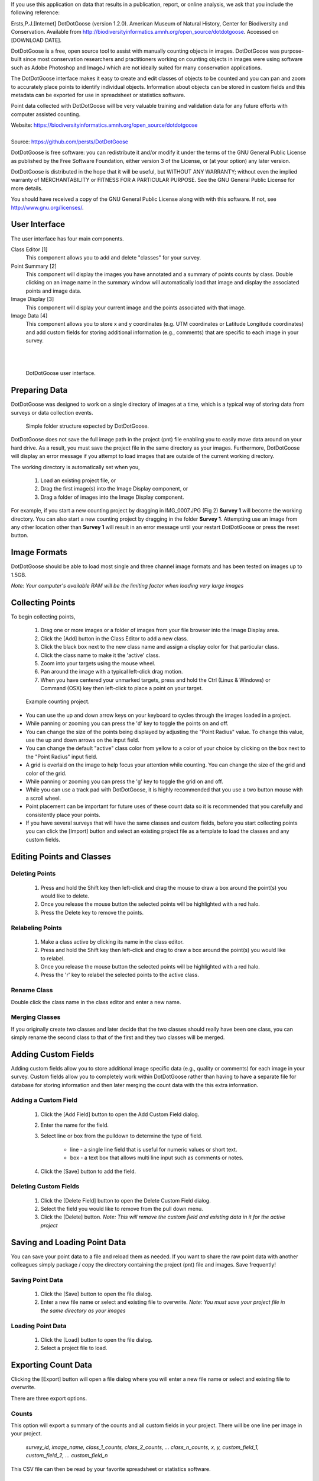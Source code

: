 If you use this application on data that results in a publication, report, or online analysis, we ask that you include the following reference:

Ersts,P.J.[Internet] DotDotGoose (version 1.2.0). American Museum of Natural History, Center for Biodiversity and Conservation. Available from http://biodiversityinformatics.amnh.org/open_source/dotdotgoose. Accessed on [DOWNLOAD DATE].

.. raw:: latex

    \newpage

.. image:: amnh-cbc-template.png

DotDotGoose is a free, open source tool to assist with manually counting objects in images. DotDotGoose was purpose-built since 
most conservation researchers and practitioners working on counting objects in images were using software such as Adobe Photoshop and ImageJ 
which are not ideally suited for many conservation applications. 

The DotDotGoose interface makes it easy to create and edit classes of objects 
to be counted and you can pan and zoom to accurately place points to identify individual objects. Information about objects can be stored in 
custom fields and this metadata can be exported for use in spreadsheet or statistics software.

Point data collected with DotDotGoose will be very valuable training and validation data for any future efforts with computer assisted counting.

| Website: https://biodiversityinformatics.amnh.org/open_source/dotdotgoose
|
| Source: https://github.com/persts/DotDotGoose

.. raw:: latex

    \section*{License}

DotDotGoose is free software: you can redistribute it and/or modify
it under the terms of the GNU General Public License as published by
the Free Software Foundation, either version 3 of the License, or
(at your option) any later version.

DotDotGoose is distributed in the hope that it will be useful,
but WITHOUT ANY WARRANTY; without even the implied warranty of
MERCHANTABILITY or FITNESS FOR A PARTICULAR PURPOSE.  See the
GNU General Public License for more details.

You should have received a copy of the GNU General Public License
along with with this software.  If not, see http://www.gnu.org/licenses/.

.. raw:: latex

    \newpage

User Interface
==============
The user interface has four main components.

Class Editor [1]
    This component allows you to add and delete "classes" for your survey.

Point Summary [2]
    This component will display the images you have annotated and a summary of points counts by class. Double clicking on an image name in the summary window will automatically load that image and display the associated points and image data.

Image Display [3]
    This component will display your current image and the points associated with that image.

Image Data [4]
    This component allows you to store x and y coordinates (e.g. UTM coordinates or Latitude Longitude coordinates) and add custom fields for storing additional information (e.g., comments) that are specific to each image in your survey.

|
|

.. figure:: interface.png

    DotDotGoose user interface.

.. raw:: latex

    \newpage

Preparing Data
==============
DotDotGoose was designed to work on a single directory of images at a time, which is a typical way of storing data from surveys or data collection events.

.. figure:: folder_structure.png

    Simple folder structure expected by DotDotGoose.


DotDotGoose does not save the full image path in the project (pnt) file enabling you to easily move data around on your hard drive. 
As a result, you must save the project file in the same directory as your images.
Furthermore, DotDotGoose will display an error message if you attempt to load images that are outside of the current working directory.

The working directory is automatically set when you,

    1. Load an existing project file, or
    2. Drag the first image(s) into the Image Display component, or
    3. Drag a folder of images into the Image Display component.

For example, if you start a new counting project by dragging in IMG_0007.JPG (Fig 2) **Survey 1** will become the working directory. You can also 
start a new counting project by dragging in the folder **Survey 1**. Attempting use an image from any other location other than **Survey 1** 
will result in an error message until your restart DotDotGoose or press the reset button.

Image Formats
=============

DotDotGoose should be able to load most single and three channel image formats and has been tested on images up to 1.5GB. 

*Note: Your computer's available RAM will be the limiting factor when loading very large images*

Collecting Points
=================
To begin collecting points,

    1. Drag one or more images or a folder of images from your file browser into the Image Display area.
    2. Click the [Add] button in the Class Editor to add a new class.
    3. Click the black box next to the new class name and assign a display color for that particular class.
    4. Click the class name to make it the 'active' class.
    5. Zoom into your targets using the mouse wheel.
    6. Pan around the image with a typical left-click drag motion.
    7. When you have centered your unmarked targets, press and hold the Ctrl (Linux & Windows) or Command (OSX) key then left-click to place a point on your target.

.. figure:: example.png

    Example counting project.

.. raw:: latex

    \section*{Tips and Notes}

* You can use the up and down arrow keys on your keyboard to cycles through the images loaded in a project.
* While panning or zooming you can press the 'd' key to toggle the points on and off.
* You can change the size of the points being displayed by adjusting the "Point Radius" value. To change this value, use the up and down arrows on the input field.
* You can change the default "active" class color from yellow to a color of your choice by clicking on the box next to the "Point Radius" input field.
* A grid is overlaid on the image to help focus your attention while counting. You can change the size of the grid and color of the grid.
* While panning or zooming you can press the 'g' key to toggle the grid on and off.
* While you can use a track pad with DotDotGoose, it is highly recommended that you use a two button mouse with a scroll wheel.
* Point placement can be important for future uses of these count data so it is recommended that you carefully and consistently place your points.
* If you have several surveys that will have the same classes and custom fields, before you start collecting points you can click the [Import] button and select an existing project file as a template to load the classes and any custom fields.

Editing Points and Classes
==========================

Deleting Points
---------------
    1. Press and hold the Shift key then left-click and drag the mouse to draw a box around the point(s) you would like to delete.
    2. Once you release the mouse button the selected points will be highlighted with a red halo.
    3. Press the Delete key to remove the points.

Relabeling Points
-----------------
    1. Make a class active by clicking its name in the class editor.
    2. Press and hold the Shift key then left-click and drag to draw a box around the point(s) you would like to relabel.
    3. Once you release the mouse button the selected points will be highlighted with a red halo.
    4. Press the 'r' key to relabel the selected points to the active class.

Rename Class
------------
Double click the class name in the class editor and enter a new name.

Merging Classes
---------------
If you originally create two classes and later decide that the two classes should really have been one class, you can simply rename the second class to that of the first and they two classes will be merged.

.. raw:: latex

    \newpage

Adding Custom Fields
====================
Adding custom fields allow you to store additional image specific data (e.g., quality or comments) for each image in your survey. Custom fields allow you to completely work within DotDotGoose rather than having to have a separate file for database for storing information and then later merging the count data with the this extra information. 

Adding a Custom Field
---------------------
    1. Click the [Add Field] button to open the Add Custom Field dialog.
    2. Enter the name for the field.
    3. Select line or box from the pulldown to determine the type of field.

        * line - a single line field that is useful for numeric values or short text.
        * box - a text box that allows multi line input such as comments or notes.

    4. Click the [Save] button to add the field.

Deleting Custom Fields
----------------------
    1. Click the [Delete Field] button to open the Delete Custom Field dialog.
    2. Select the field you would like to remove from the pull down menu.
    3. Click the [Delete] button. *Note: This will remove the custom field and existing data in it for the active project*

Saving and Loading Point Data
=============================
You can save your point data to a file and reload them as needed. If you want to share the raw point data with another colleagues simply package / copy the directory containing the project (pnt) file and images. Save frequently!

Saving Point Data
-----------------
    1. Click the [Save] button to open the file dialog.
    2. Enter a new file name or select and existing file to overwrite. *Note: You must save your project file in the same directory as your images*

Loading Point Data
------------------
    1. Click the [Load] button to open the file dialog.
    2. Select a project file to load.

.. raw:: latex

    \newpage

Exporting Count Data
====================
Clicking the [Export] button will open a file dialog where you will enter a new file name or select and existing file to overwrite.

There are three export options.

Counts
------
This option will export a summary of the counts and all custom fields in your project. There will be one line per image in your project.

    *survey_id, image_name, class_1_counts, class_2_counts, ... class_n_counts, x, y, custom_field_1, custom_field_2, ... custom_field_n*

This CSV file can then be read by your favorite spreadsheet or statistics software.

Points
------
This option will export a line for each point in your project.

    *survey_id, image_name, class_name, x, y*

Chips
-----
This option will export a chip or subimage centered on each point with a width and height of your choosing. 
A directory will be created for each class in your project. The directory selected for exporting image chips must be empty.

.. raw:: latex

    \newpage

Schema
======

The project (pnt) file is a JSON object with an array and five dictionaries. 

.. code-block:: python

    {
        "classes": [str],
        "points": {
            "image_name": {
                "class_name": [point]
            }
        },
        "colors": {
            "class_name": [ int, int, int]
        },
        "metadata": {
            "survey_id": str,
            "coordinates": {
                "image_name": {
                    "x": str, # String to allow any coordinate format
                    "y": str  
                }
            }
        },
        "custom_fields": {
            "fields": [field_def],
            "data": {
                "filed_name": {
                    "image_name": str
                }
            }
        },
        "ui": {
            "grid": {
                "size": int,
                "color": [int, int, int]
            },
            "point": {
                "radius": int,
                "color": [int, int, int]
            }
        }
    }

    point: {
        "x": float, # pixel coordiantes
        "y": float  # pixel coordinates
    }

    field_def: [ str, str]



.. raw:: latex

    \newpage
    \section*{Acknowledgments}

I would like to thank the following people for beta testing and the feedback they have provided:

    * Rochelle Thomas and RF Rockwell from the `Hudson Bay Project <http://research.amnh.org/~rfr/hbp/>`_
    * Ned Horning, `Center for Biodiversity and Conservation <https://www.amnh.org/research/center-for-biodiversity-conservation>`_, American Museum of Natural History
    * Felicity Arengo, `Center for Biodiversity and Conservation <https://www.amnh.org/research/center-for-biodiversity-conservation>`_, American Museum of Natural History
    * Heather Lynch, `Lynch Lab for Quantitative Ecology <https://lynchlab.com/>`_, Stony Brook University
    * `Jarrod Hodgson <http://www.jarrodhodgson.com.au/>`_ , University of Adelaide
    * Emily Kelsey, `Western Ecological Research Center <https://www.usgs.gov/centers/werc>`_, U.S. Geological Survey
    * Louise Wilson, `Leigh Marine Laboratory <https://www.auckland.ac.nz/en/science/about-the-faculty/university-reserves/leigh-marine-laboratory.html>`_, The University of Auckland


The image used in this documentation is courtesy of the Hudson Bay Project 